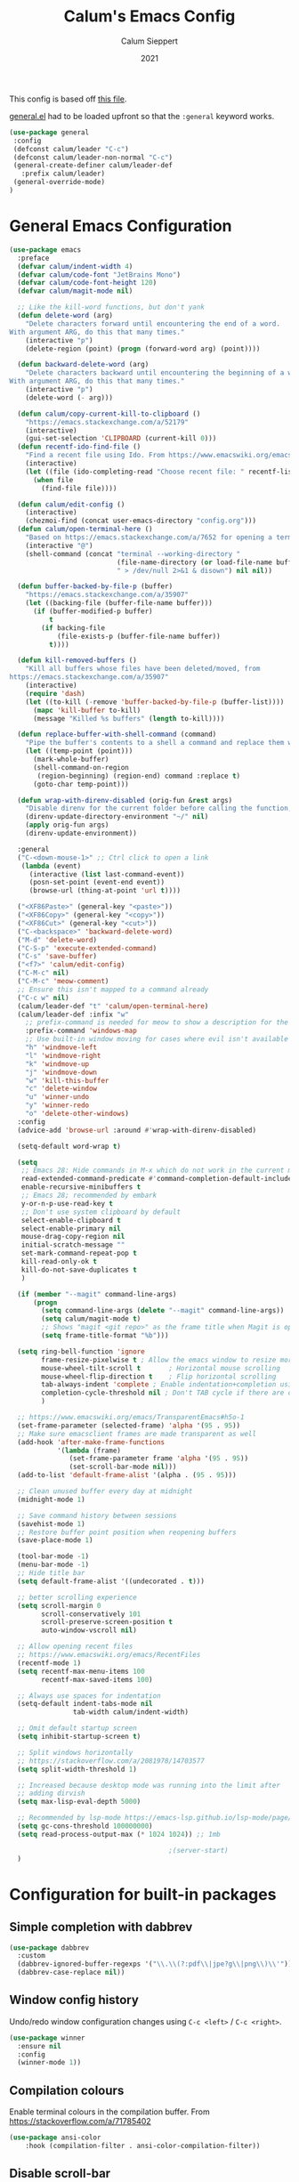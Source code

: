 #+Title: Calum's Emacs Config
#+Author: Calum Sieppert
#+Date: 2021
# Allow evaluation of src blocks without results blocks popping up
#+PROPERTY: header-args :results silent
#+STARTUP: nolatexpreview

This config is based off [[https://github.com/ianpan870102/yay-evil-emacs/blob/master/config.org][this file]].

[[https://github.com/noctuid/general.el/][general.el]] had to be loaded upfront so that the ~:general~ keyword
works.

#+begin_src emacs-lisp
(use-package general
 :config
 (defconst calum/leader "C-c")
 (defconst calum/leader-non-normal "C-c")
 (general-create-definer calum/leader-def
   :prefix calum/leader)
 (general-override-mode)
)
  #+end_src

* General Emacs Configuration

#+begin_src emacs-lisp
(use-package emacs
  :preface
  (defvar calum/indent-width 4)
  (defvar calum/code-font "JetBrains Mono")
  (defvar calum/code-font-height 120)
  (defvar calum/magit-mode nil)

  ;; Like the kill-word functions, but don't yank
  (defun delete-word (arg)
    "Delete characters forward until encountering the end of a word.
With argument ARG, do this that many times."
    (interactive "p")
    (delete-region (point) (progn (forward-word arg) (point))))

  (defun backward-delete-word (arg)
    "Delete characters backward until encountering the beginning of a word.
With argument ARG, do this that many times."
    (interactive "p")
    (delete-word (- arg)))

  (defun calum/copy-current-kill-to-clipboard ()
    "https://emacs.stackexchange.com/a/52179"
    (interactive)
    (gui-set-selection 'CLIPBOARD (current-kill 0)))
  (defun recentf-ido-find-file ()
    "Find a recent file using Ido. From https://www.emacswiki.org/emacs/RecentFiles#h5o-8"
    (interactive)
    (let ((file (ido-completing-read "Choose recent file: " recentf-list nil t)))
      (when file
        (find-file file))))

  (defun calum/edit-config ()
    (interactive)
    (chezmoi-find (concat user-emacs-directory "config.org")))
  (defun calum/open-terminal-here ()
    "Based on https://emacs.stackexchange.com/a/7652 for opening a terminal in the folder of the current file"
    (interactive "@")
    (shell-command (concat "terminal --working-directory "
                           (file-name-directory (or load-file-name buffer-file-name))
                           " > /dev/null 2>&1 & disown") nil nil))

  (defun buffer-backed-by-file-p (buffer)
    "https://emacs.stackexchange.com/a/35907"
    (let ((backing-file (buffer-file-name buffer)))
      (if (buffer-modified-p buffer)
          t
        (if backing-file
            (file-exists-p (buffer-file-name buffer))
          t))))

  (defun kill-removed-buffers ()
    "Kill all buffers whose files have been deleted/moved, from
https://emacs.stackexchange.com/a/35907"
    (interactive)
    (require 'dash)
    (let ((to-kill (-remove 'buffer-backed-by-file-p (buffer-list))))
      (mapc 'kill-buffer to-kill)
      (message "Killed %s buffers" (length to-kill))))

  (defun replace-buffer-with-shell-command (command)
    "Pipe the buffer's contents to a shell a command and replace them with its output."
    (let ((temp-point (point)))
      (mark-whole-buffer)
      (shell-command-on-region
       (region-beginning) (region-end) command :replace t)
      (goto-char temp-point)))

  (defun wrap-with-direnv-disabled (orig-fun &rest args)
    "Disable direnv for the current folder before calling the function, then re-enable it"
    (direnv-update-directory-environment "~/" nil)
    (apply orig-fun args)
    (direnv-update-environment))

  :general
  ("C-<down-mouse-1>" ;; Ctrl click to open a link
   (lambda (event)
     (interactive (list last-command-event))
     (posn-set-point (event-end event))
     (browse-url (thing-at-point 'url t))))

  ("<XF86Paste>" (general-key "<paste>"))
  ("<XF86Copy>" (general-key "<copy>"))
  ("<XF86Cut>" (general-key "<cut>"))
  ("C-<backspace>" 'backward-delete-word)
  ("M-d" 'delete-word)
  ("C-S-p" 'execute-extended-command)
  ("C-s" 'save-buffer)
  ("<f7>" 'calum/edit-config)
  ("C-M-c" nil)
  ("C-M-c" 'meow-comment)
  ;; Ensure this isn't mapped to a command already
  ("C-c w" nil)
  (calum/leader-def "t" 'calum/open-terminal-here)
  (calum/leader-def :infix "w"
    ;; prefix-command is needed for meow to show a description for the "w" key
    :prefix-command 'windows-map
    ;; Use built-in window moving for cases where evil isn't available
    "h" 'windmove-left
    "l" 'windmove-right
    "k" 'windmove-up
    "j" 'windmove-down
    "w" 'kill-this-buffer
    "c" 'delete-window
    "u" 'winner-undo
    "y" 'winner-redo
    "o" 'delete-other-windows)
  :config
  (advice-add 'browse-url :around #'wrap-with-direnv-disabled)

  (setq-default word-wrap t)

  (setq
   ;; Emacs 28: Hide commands in M-x which do not work in the current mode.
   read-extended-command-predicate #'command-completion-default-include-p
   enable-recursive-minibuffers t
   ;; Emacs 28; recommended by embark
   y-or-n-p-use-read-key t
   ;; Don't use system clipboard by default
   select-enable-clipboard t
   select-enable-primary nil
   mouse-drag-copy-region nil
   initial-scratch-message ""
   set-mark-command-repeat-pop t
   kill-read-only-ok t
   kill-do-not-save-duplicates t
   )

  (if (member "--magit" command-line-args)
      (progn
        (setq command-line-args (delete "--magit" command-line-args))
        (setq calum/magit-mode t)
        ;; Shows "magit <git repo>" as the frame title when Magit is open
        (setq frame-title-format "%b")))

  (setq ring-bell-function 'ignore
        frame-resize-pixelwise t ; Allow the emacs window to resize more precisely
        mouse-wheel-tilt-scroll t       ; Horizontal mouse scrolling
        mouse-wheel-flip-direction t    ; Flip horizontal scrolling
        tab-always-indent 'complete ; Enable indentation+completion using the TAB key
        completion-cycle-threshold nil ; Don't TAB cycle if there are only a few completion candidates
        )

  ;; https://www.emacswiki.org/emacs/TransparentEmacs#h5o-1
  (set-frame-parameter (selected-frame) 'alpha '(95 . 95))
  ;; Make sure emacsclient frames are made transparent as well
  (add-hook 'after-make-frame-functions
            '(lambda (frame)
               (set-frame-parameter frame 'alpha '(95 . 95))
               (set-scroll-bar-mode nil)))
  (add-to-list 'default-frame-alist '(alpha . (95 . 95)))

  ;; Clean unused buffer every day at midnight
  (midnight-mode 1)

  ;; Save command history between sessions
  (savehist-mode 1)
  ;; Restore buffer point position when reopening buffers
  (save-place-mode 1)

  (tool-bar-mode -1)
  (menu-bar-mode -1)
  ;; Hide title bar
  (setq default-frame-alist '((undecorated . t)))

  ;; better scrolling experience
  (setq scroll-margin 0
        scroll-conservatively 101
        scroll-preserve-screen-position t
        auto-window-vscroll nil)

  ;; Allow opening recent files
  ;; https://www.emacswiki.org/emacs/RecentFiles
  (recentf-mode 1)
  (setq recentf-max-menu-items 100
        recentf-max-saved-items 100)

  ;; Always use spaces for indentation
  (setq-default indent-tabs-mode nil
                tab-width calum/indent-width)

  ;; Omit default startup screen
  (setq inhibit-startup-screen t)

  ;; Split windows horizontally
  ;; https://stackoverflow.com/a/2081978/14703577
  (setq split-width-threshold 1)

  ;; Increased because desktop mode was running into the limit after
  ;; adding dirvish
  (setq max-lisp-eval-depth 5000)

  ;; Recommended by lsp-mode https://emacs-lsp.github.io/lsp-mode/page/performance/
  (setq gc-cons-threshold 100000000)
  (setq read-process-output-max (* 1024 1024)) ;; 1mb

                                        ;(server-start)
  )
#+END_SRC

* Configuration for built-in packages

** Simple completion with dabbrev
#+begin_src emacs-lisp
(use-package dabbrev
  :custom
  (dabbrev-ignored-buffer-regexps '("\\.\\(?:pdf\\|jpe?g\\|png\\)\\'"))
  (dabbrev-case-replace nil))
#+end_src

** Window config history
Undo/redo window configuration changes using ~C-c <left>~ / ~C-c <right>~.
#+begin_src emacs-lisp
(use-package winner
  :ensure nil
  :config
  (winner-mode 1))
#+end_src

** Compilation colours
Enable terminal colours in the compilation buffer. From https://stackoverflow.com/a/71785402
#+begin_src emacs-lisp
(use-package ansi-color
    :hook (compilation-filter . ansi-color-compilation-filter))
#+end_src

** Disable scroll-bar

#+BEGIN_SRC emacs-lisp
(use-package scroll-bar
  :ensure nil
  :config (set-scroll-bar-mode nil))
#+END_SRC

** File-related tweaks

Don’t bother confirming killing processes and don’t let backup~ files scatter around.

#+begin_src emacs-lisp
(use-package files
  :ensure nil
  :config
  (setq confirm-kill-processes nil
        create-lockfiles nil ; don't create .# files
        make-backup-files nil))
#+end_src

** Clean up whitespace on save
#+BEGIN_SRC emacs-lisp
(use-package whitespace
  :ensure nil
  :hook (before-save . whitespace-cleanup))
#+END_SRC
** Auto-pairing quotes and parentheses etc.
This also takes care of the new-line-and-push-brace feature.
#+BEGIN_SRC emacs-lisp
(use-package elec-pair
  :ensure nil
  :hook (prog-mode . electric-pair-mode))
#+END_SRC
** Font

See [[*Load theme][Load theme]] for additional font selection with the poet theme.
#+BEGIN_SRC emacs-lisp
(use-package frame
  :ensure nil
  :config
  (set-face-attribute 'default nil
                      :family calum/code-font
                      :height calum/code-font-height
                      :weight 'normal))
#+END_SRC
** Show matching parentheses
Reduce the highlight delay to instantly.
#+BEGIN_SRC emacs-lisp
(use-package paren
  :ensure nil
  :init (setq show-paren-delay 0)
  :config (show-paren-mode +1))
#+END_SRC
** Mouse wheel (track-pad) scroll speed
By default, the scrolling is way too fast to be precise and helpful,
let's tune it down a little bit.
#+BEGIN_SRC emacs-lisp
(use-package mwheel
  :ensure nil
  :config (setq mouse-wheel-scroll-amount '(2 ((shift) . 1))
                mouse-wheel-progressive-speed nil))
#+END_SRC
** Automatically refreshes the buffer for changes outside of Emacs
Auto refreshes every 2 seconds. Don't forget to refresh the version
control status as well.
#+BEGIN_SRC emacs-lisp
(use-package autorevert
  :ensure nil
  :config
  (global-auto-revert-mode +1)
  (setq auto-revert-interval 2
        auto-revert-check-vc-info t
        global-auto-revert-non-file-buffers t
        auto-revert-verbose nil))
#+END_SRC
** Spell Check

Turn on spell checking for text modes and configure keybindings under
~C-c s~.
#+begin_src emacs-lisp
(use-package flyspell
  :ensure nil
  :delight
  :preface
  (defun flyspell-check-next-highlighted-word ()
    "Custom function to spell check next highlighted word
Based off https://www.emacswiki.org/emacs/FlySpell#h5o-7"
    (interactive)
    (let ((previous-point (point)))
      (flyspell-goto-next-error)
      (ispell-word)
      (goto-char previous-point)))
  :general
  (calum/leader-def
    :infix "s"
    :prefix-command 'spell-check-map
    "t" '(flyspell-mode
          :which-key "toggle spell check")
    "p" '(flyspell-check-previous-highlighted-word
          :which-key "spell check previous word")
    "n" '(flyspell-check-next-highlighted-word
          :which-key "spell check next word")
    "b" '(ispell-buffer
          :which-key "spell check buffer")))
#+end_src
** Eldoc
Just disabling the display in the mode-bar.
#+begin_src emacs-lisp
(use-package eldoc
  :delight)
#+end_src
** Ediff
Make ediff not use a new frame for the control window, it doesn't play
nicely with xmonad.
#+begin_src emacs-lisp
(use-package ediff
  :config
  (setq ediff-window-setup-function 'ediff-setup-windows-plain))
#+end_src
** Latex
#+begin_src emacs-lisp
(use-package tex-mode
  :preface
  (defun latexindent-format-buffer ()
    (interactive)
    (replace-buffer-with-shell-command "latexindent")
    (recenter))
  :hook
  (TeX-mode . visual-line-mode)
  (TeX-mode . visual-fill-column-mode)
  ;; Format before save, based on https://emacs.stackexchange.com/a/5777
  (TeX-mode . (lambda () (add-hook 'before-save-hook 'latexindent-format-buffer nil 'local)))
  :config
  (setq tab-width 4))
#+end_src
* Third-party packages

** GUI enhancements
*** Load theme
Doom Nord theme
#+begin_src emacs-lisp
(use-package doom-themes
  :custom
  (doom-nord-brighter-modeline nil)
  (doom-nord-brighter-comments t)
  (doom-nord-comment-bg nil)
  (doom-nord-region-highlight t)
  :config
  (load-theme 'doom-nord t))
#+end_src

*** Syntax highlighting
Lightweight syntax highlighting improvement for numbers and escape
sequences (e.g. ~\n, \t~).
#+BEGIN_SRC emacs-lisp
  (use-package highlight-numbers
    :hook (prog-mode . highlight-numbers-mode))

  (use-package highlight-escape-sequences
    :hook (prog-mode . hes-mode))
#+END_SRC

*** Unicode fonts
Makes sure fonts for various icons are found:
https://github.com/rolandwalker/unicode-fonts

#+begin_src emacs-lisp
(use-package unicode-fonts
  :config
  (unicode-fonts-setup))
#+end_src

** Git Integration
*** Magit
See [[https://github.com/emacs-evil/evil-collection/blob/d1dec4ef730554a2b9d5b96098abf166685aaa38/modes/magit/evil-collection-magit.el#L289][here]] for useful mappings and commands
#+BEGIN_SRC emacs-lisp
(use-package magit
  :init
  (setq forge-add-default-bindings t)
  :general
  (calum/leader-def
    :keymaps 'override
    "g" '(magit-status :which-key "magit"))
  (:keymaps 'magit-mode-map
            "C-SPC" 'magit-diff-show-or-scroll-up
            "x" 'magit-delete-thing
            ;; Shift-tab
            "<backtab>" 'magit-section-cycle)
  :delight magit-wip-mode
  :preface
  (defun magit-choose ()
    "Choose git repo then open magit status
  From here https://github.com/magit/magit/issues/3139#issuecomment-319047034"
    (interactive)
    (let ((current-prefix-arg t))
      (call-interactively 'magit-status)))
  :config
  (if calum/magit-mode
      (progn
        ;; Open Magit in full screen
        (setq magit-display-buffer-function #'magit-display-buffer-fullframe-status-v1)))

  ;; Automatically put us in full insert mode for commit editing
  (add-hook 'with-editor-mode-hook #'meow-insert)

  ;; Update commit views when scrolling through commits in status
  (add-hook 'magit-section-movement-hook 'magit-status-maybe-update-revision-buffer)

  ;; https://magit.vc/manual/magit/Wip-Modes.html
  (magit-wip-mode 1)

  (setq magit-diff-refine-hunk t
        )

  ;; From the mamual on magit-branch-or-checkout
  (transient-replace-suffix 'magit-branch 'magit-checkout
    '("b" "dwim" magit-branch-or-checkout))
  (transient-append-suffix 'magit-log "-L"
    '("-m" "Omit merge commits" "--no-merges"))
  (transient-append-suffix 'magit-log-refresh "-L"
    '("-m" "Omit merge commits" "--no-merges"))
  )
#+END_SRC

https://github.com/dandavison/magit-delta
Slows down magit alot, and breaks the display, seemingly due to large
file (a package-lock.json)
#+begin_src emacs-lisp
;; (use-package magit-delta
;;   :hook (magit-mode . magit-delta-mode))
#+end_src

*** Forge
[[https://magit.vc/manual/forge/index.html#Top][Forge]] for Github integration in Magit. Expects the ~~/.authinfo~ file
to have been properly filled with the Github key (see the forge
documentation).
#+begin_src emacs-lisp
  (use-package forge
    :after magit
    :config
    (setq auth-sources '("~/.config/emacs/.authinfo")
          forge-owned-accounts '(("rynoV") nil)))
#+end_src

*** Code Review
#+begin_src emacs-lisp
(use-package code-review
  :general
  (calum/leader-def :keymaps 'forge-topic-mode-map
            "r" 'code-review-forge-pr-at-point
            )
  (calum/leader-def :keymaps 'code-review-mode-map
            "M-n" 'code-review-comment-jump-next
            "M-p" 'code-review-comment-jump-previous
            )
  :config
  (add-hook 'code-review-mode-hook #'emojify-mode)
  (setq code-review-fill-column 80)
  (setq code-review-auth-login-marker 'forge))
#+end_src

*** Git Gutter
#+begin_src emacs-lisp
(use-package git-gutter
  :config
  (global-git-gutter-mode +1))
#+end_src

** Text editing
*** Meow
#+begin_src emacs-lisp
(general-define-key
  "C-M-n" nil
  "C-M-p" nil
  "C-M-n" 'next-line
  "C-M-p" 'previous-line)
(use-package meow
  :demand t                             ; Necessary because :hook defers loading
  :preface
  (defun calum/meow-escape ()
    "Quit INSERT or quit minibuffer or do nothing. From https://github.com/meow-edit/meow/discussions/186#discussioncomment-1999930"
    (interactive)
    (cond
     ((meow-insert-mode-p)
      (meow-insert-exit))
     ((minibufferp)
      (keyboard-escape-quit))
     (t)))
  (defun calum/meow-setup ()
    (interactive)
    (setq meow-cheatsheet-layout meow-cheatsheet-layout-qwerty
          meow--kbd-forward-line "C-M-n"
          meow--kbd-backward-line "C-M-p"
          meow-use-dynamic-face-color t
          meow-expand-exclude-mode-list nil)
    (meow-motion-overwrite-define-key
     '("j" . meow-next)
     '("k" . meow-prev)
     '("'" . calum/avy-map)
     '("<escape>" . ignore))
    (meow-leader-define-key
     ;; SPC j/k will run the original command in MOTION state.
     '("j" . "H-j")
     '("k" . "H-k")
     ;; Use SPC (0-9) for digit arguments.
     '("1" . meow-digit-argument)
     '("2" . meow-digit-argument)
     '("3" . meow-digit-argument)
     '("4" . meow-digit-argument)
     '("5" . meow-digit-argument)
     '("6" . meow-digit-argument)
     '("7" . meow-digit-argument)
     '("8" . meow-digit-argument)
     '("9" . meow-digit-argument)
     '("0" . meow-digit-argument)
     '("/" . meow-keypad-describe-key)
     '("?" . meow-cheatsheet))
    (meow-normal-define-key
     '("0" . meow-expand-0)
     '("9" . meow-expand-9)
     '("8" . meow-expand-8)
     '("7" . meow-expand-7)
     '("6" . meow-expand-6)
     '("5" . meow-expand-5)
     '("4" . meow-expand-4)
     '("3" . meow-expand-3)
     '("2" . meow-expand-2)
     '("1" . meow-expand-1)
     '("/" . isearch-forward)
     '("?" . isearch-backward)
     '("-" . negative-argument)
     '(";" . meow-reverse)
     '("," . meow-inner-of-thing)
     '("." . meow-bounds-of-thing)
     '(">" . meow-indent)
     '("<" . meow-pop-to-mark)
     '("[" . meow-beginning-of-thing)
     '("]" . meow-end-of-thing)
     '("a" . meow-append)
     '("A" . meow-open-below)
     '("b" . meow-back-word)
     '("B" . meow-back-symbol)
     '("c" . meow-change)
     '("d" . meow-delete)
     '("D" . meow-backward-delete)
     '("e" . meow-next-word)
     '("E" . meow-next-symbol)
     '("f" . meow-find)
     '("g" . meow-cancel-selection)
     '("G" . meow-grab)
     '("h" . meow-left)
     '("H" . meow-left-expand)
     '("i" . meow-insert)
     '("I" . meow-open-above)
     '("j" . meow-next)
     '("J" . meow-next-expand)
     '("k" . meow-prev)
     '("K" . meow-prev-expand)
     '("l" . meow-right)
     '("L" . meow-right-expand)
     '("m" . meow-join)
     '("n" . meow-search)
     '("o" . meow-block)
     '("O" . meow-to-block)
     '("p" . meow-yank)
     '("q" . meow-quit)
     '("Q" . meow-goto-line)
     '("r" . meow-replace)
     '("R" . meow-swap-grab)
     '("s" . meow-kill)
     '("t" . meow-till)
     '("u" . meow-undo)
     '("U" . undo-tree-redo)
     '("v" . meow-visit)
     '("w" . meow-mark-word)
     '("W" . meow-mark-symbol)
     '("x" . meow-line)
     '("X" . meow-goto-line)
     '("y" . meow-save)
     '("Y" . meow-sync-grab)
     '("z" . meow-pop-selection)
     '("'" . calum/avy-map)
     '("<escape>" . calum/meow-escape)))

  (defun calum/meow--minibuffer-setup ()
    "meow--minibuffer-setup but without the code to disable meow text editing"
    (when (or (member this-command meow-grab-fill-commands)
              (member meow--keypad-this-command meow-grab-fill-commands))
      (when-let ((s (meow--second-sel-get-string)))
        (insert s)))
    (meow-insert-mode))

  (defun calum/meow-setup-extra ()
    "From https://github.com/meow-edit/meow/discussions/186#discussioncomment-1999930"
    ;; Don't ignore cursor shape changes in minibuffer
    (delete (cons 'minibufferp 'meow--update-cursor-default)
            meow-update-cursor-functions-alist)
    ;; Remove default minibuffer setup
    (remove-hook 'minibuffer-setup-hook 'meow--minibuffer-setup)
    ;; Use INSERT state in minibuffer by default, then later we can
    ;; switch to NORMAL with ESC
    (add-hook 'minibuffer-setup-hook 'calum/meow--minibuffer-setup))
  :config
  (setq meow-keypad-leader-dispatch calum/leader)
  (calum/meow-setup)
  (add-hook 'meow-global-mode-hook #'calum/meow-setup-extra)
  (meow-global-mode 1))
#+end_src

*** Edit surrounding pairs
#+BEGIN_SRC emacs-lisp
(use-package emacs-surround
  :quelpa (emacs-surround :fetcher github :repo "ganmacs/emacs-surround")
  :general
  ("C-q" 'emacs-surround)
  :config
  (add-to-list 'emacs-surround-alist '("*" . ("*" . "*")))
  (add-to-list 'emacs-surround-alist '("`" . ("`" . "`")))
  )
#+END_SRC

** Org Mode
:PROPERTIES:
:ID:       14d53b60-22e4-416a-807d-33d001476862
:END:
*** General Setup
Documentation:
- [[help:org-capture-templates][Capture templates]]
- [[help:org-refile-targets][Org refile]]
- [[https://github.com/cdominik/cdlatex][CDLatex]]
- [[https://orgmode.org/manual/CDLaTeX-mode.html][CDLatex Org Mode]]
- [[info:org#Setting options][info:org#Setting options]]


Configures [[https://mobileorg.github.io/][Org Mobile]] syncing so I can write and view notes on my
IPhone. This requires [[https://rclone.org/docs/][rclone]] to be setup with a Dropbox provider named
~dropbox~.

#+begin_src emacs-lisp
(use-package cdlatex
  :if (not calum/magit-mode)
  :custom
  (cdlatex-make-sub-superscript-roman-if-pressed-twice t)
  (cdlatex-math-symbol-alist '((?\" ("\\cap"))))
  )
#+end_src

#+begin_src emacs-lisp
(use-package org
  :if (not calum/magit-mode)
  :ensure auctex
  :ensure cdlatex
  :hook ((org-mode . visual-line-mode)
         (org-mode . org-indent-mode)
         ;; Auto wrap lines while typing if they get too long
         (org-mode . turn-on-org-cdlatex)
         ;; org-cdlatex-mode is useful for working with latex in org
         (org-mode . turn-on-auto-fill)
         (org-mode . calum/set-keyword-faces-org)
         (org-metaleft . calum/org-metaleft-hook)
         (org-metaright . calum/org-metaright-hook))
  :delight
  (visual-line-mode)
  (auto-fill-function) ; Hide auto fill mode
  :preface
  (defun calum/set-keyword-faces-org ()
    "https://hugocisneros.com/org-config/#hide-face-characters"
    (mapc (lambda (pair) (push pair prettify-symbols-alist))
          '(("TODO" .     "")
            ("DONE" .     "")
            ("#+begin_quote" . "“")
            ("#+end_quote" . "”")))
    (prettify-symbols-mode +1)
    )

  (defun calum/paste-html-to-org ()
    "Take content from clipboard that can be converted to HTML and paste it as Org mode text using Pandoc

Based off this https://github.com/howardabrams/dot-files/blob/master/emacs-org.org#better-pasting"
    (interactive)
    (let ((text (shell-command-to-string "xclip -out -selection 'clipboard' -t text/html | pandoc -f html -t org")))
      (kill-new text)
      (yank)))
  (defun calum/org-at-item-p ()
    (or (org-at-item-p)
        (and (org-region-active-p)
             (save-excursion
               (goto-char (region-beginning))
               (org-at-item-p)))))

  (defun calum/org-metaleft-hook ()
    (if (calum/org-at-item-p)
        (call-interactively 'org-outdent-item-tree)))

  (defun calum/org-metaright-hook ()
    (if (calum/org-at-item-p)
        (call-interactively 'org-indent-item-tree)))

  (defun calum/insert-subscript (arg)
    "Insert org/latex subscript
Intended for use with 'cdlatex-tab'.
Use numeric prefix arg to insert number."
    (interactive "P")
    (insert (concat "_{" (if arg (format "%s" arg)) "}"))
    (backward-char 1))

  (defun calum/insert-superscript (arg)
    "Insert org/latex superscript
Intended for use with 'cdlatex-tab'
Use numeric prefix arg to insert number."
    (interactive "P")
    (insert (concat "^{" (if arg (format "%s" arg)) "}"))
    (backward-char 1))

  (defun calum/org-mobile-pull ()
    "Uses dropbox and rclone to pull changes from org mobile"
    (interactive)
    (message "Pulling changes from dropbox")
    (call-process-shell-command "rclone sync --fast-list dropbox: ~/Dropbox")
    (message "Done pulling")
    (org-mobile-pull)
    (org-save-all-org-buffers))

  (defun calum/org-mobile-push ()
    "Uses dropbox and rclone to push changes to org mobile"
    (interactive)
    (org-super-agenda-mode 0)
    (org-mobile-push)
    (message "Pushing changes to dropbox")
    (call-process-shell-command "rclone sync --fast-list ~/Dropbox dropbox:")
    (message "Done")
    (org-super-agenda-mode 1))

  (defun calum/org-mobile-sync ()
    "Uses dropbox and rclone to pull then push changes to org mobile"
    (interactive)
    (calum/org-mobile-pull)
    (calum/org-mobile-push))

  (defun calum/open-heading-links ()
    (interactive)
    (save-excursion
      (call-interactively 'org-previous-visible-heading)
      (org-open-at-point)))

  (defun calum/capture-frame-finish (&rest args)
    (interactive)
    (if (equal "Org Capture" (frame-parameter nil 'name))
        (delete-frame)))

  (defun calum/capture-frame-delete-other-windows (&rest args)
    (interactive)
    (if (equal "Org Capture" (frame-parameter nil 'name))
        (delete-other-windows)))

  (defun calum/capture-frame (keys)
    (interactive)
    (require 'org-capture)
    (advice-add 'org-capture-finalize :after #'calum/capture-frame-finish)
    (advice-add 'org-switch-to-buffer-other-window :after #'calum/capture-frame-delete-other-windows)
    (org-capture nil keys))

  :general
  (calum/leader-def
    :keymaps 'override
    "v" 'calc-dispatch)
  (calum/leader-def
    :infix "o"
    :prefix-command 'org-actions-map
    "a" 'org-agenda
    "l" 'org-store-link
    "c" 'org-capture
    "j" '(org-journal-new-entry :which-key "new journal entry")
    "d" 'org-decrypt-entry
    "e" 'org-encrypt-entry
    "p" 'calum/org-mobile-push
    "f" 'calum/org-mobile-pull
    "s" 'calum/org-mobile-sync
    "o" 'calum/open-heading-links
    "i" 'org-download-clipboard)
  (:keymaps 'org-mode-map
            :predicate '(meow-insert-mode-p)
            "C-d" 'cdlatex-tab
            "C-s" 'calum/insert-superscript
            "C-M-s" 'calum/insert-subscript)
  :custom-face
  ;; set basic title font
  (org-level-8 ((nil :weight bold :inherit 'default)))
  ;; Low levels are unimportant => no scaling
  (org-level-7 ((nil :inherit 'org-level-8)))
  (org-level-6 ((nil :inherit 'org-level-8)))
  (org-level-5 ((nil :inherit 'org-level-8)))
  (org-level-4 ((nil :inherit 'org-level-8)))
  (org-level-3 ((nil :inherit 'org-level-8 :height 1.1)))
  (org-level-2 ((nil :inherit 'org-level-8 :height 1.2)))  (org-level-1 ((nil :inherit 'org-level-8 :height 1.3)))  :config
  (setq org-ellipsis " ⤸ "
        org-hidden-keywords '(title)
        org-cycle-level-faces nil
        org-n-level-faces 4
        org-pretty-entities t
        org-startup-indented t)

  (setq org-format-latex-options
        '(:foreground default
                      :background default
                      :scale 1.4
                      :html-foreground "Black"
                      :html-background "Transparent"
                      :html-scale 1.0
                      :matchers ("begin" "$1" "$" "$$" "\\(" "\\[")))

  ;; Use org-agenda-file-to-front (C-c [) to add the current file to
  ;; the list of agenda files
  (setq org-directory "~/org")
  (make-directory org-directory t)
  (setq org-default-notes-file (concat org-directory "/notes.org"))
  ;; Set to the name of the file where notes captured on mobile will
  ;; be stored
  (setq org-mobile-inbox-for-pull org-default-notes-file)
  (setq org-mobile-directory "~/Dropbox/Apps/MobileOrg")
  (make-directory org-mobile-directory t)

  ;; setsid required for xdg-open to work, from here
  ;; https://askubuntu.com/a/883905
  (setq org-file-apps '((auto-mode . emacs)
                        (directory . "setsid -w xdg-open %s")
                        ("\\.mm\\'" . default)
                        ("\\.x?html?\\'" . default)
                        ("\\.pdf\\'" . "setsid -w xdg-open %s")
                        (t . "setsid -w xdg-open %s")))

  (org-link-set-parameters "editpdf"
                           :follow (lambda (path)
                                     (start-process "" nil
                                                    "xournalpp" (expand-file-name path)))
                           :complete 'org-link-complete-file)

  ;; Don't keep indenting when adding whitespace
  (setq org-src-preserve-indentation t)
  ;; Tab indents using the src block's language's behaviour
  (setq org-src-tab-acts-natively t)
  ;; Don't ask for confirmation when evaluating src blocks
  (setq org-confirm-babel-evaluate nil)
  ;; Configure capture templates
  (setq org-capture-templates
        '(("t" "Todo" entry (file+headline "" "Tasks")
           "* TODO %?\n  %i\n")
          ("n" "Note" entry (file+headline "" "Quick Notes")
           "* %U\n%?\n")
          ("m" "Meeting" entry (file+headline "mlabs.org" "Meetings")
           "* %U\n%?\n" :prepend t)
          ))
  ;; Custom agenda views based on org files
  (setq org-agenda-custom-commands
        '(("p" "Personal" todo ""
           ((org-agenda-category-filter-preset '("+calum"))))
          ("w" . "MLabs")
          ("wc" "CTL" todo ""
           ((org-agenda-category-filter-preset '("+ctl"))
            (org-agenda-files '("~/org/mlabs.org"))
            ))
          ("ww" "Other" todo ""
           ((org-agenda-category-filter-preset '("+mlabs"))
            (org-agenda-files '("~/org/mlabs.org"))
            ))
          ("s" . "School")
          ("so" "One Week School Agenda" agenda ""
           ((org-agenda-span 7)
            (org-super-agenda-groups nil)))
          ("st" "Two Week School Agenda" agenda ""
           ((org-agenda-span 14)
            (org-super-agenda-groups nil)))
          ("ss" "School Agenda" agenda ""
           ((org-agenda-span 21)
            (org-super-agenda-groups nil)))
          ("sm" "School Tasks without Assessments" todo ""
           ((org-agenda-category-filter-preset '("+school"))
            (org-agenda-files '("~/org/school.org"))
            ))
          ("sn" "School Tasks with Assessments" todo ""
           ((org-agenda-category-filter-preset '("+school" "+assessments"))
            (org-agenda-files '("~/org/school.org"))
            ))
          ("u" "Unscheduled TODO" todo ""
           ((org-agenda-skip-function '(org-agenda-skip-entry-if 'timestamp))
            (org-agenda-files '("~/org/school.org"))
            ))))
  ;; Look across all agenda files for refiling
  (setq org-refile-targets '((org-agenda-files . (:maxlevel . 3))))
  ;; Allow specifying refile location using a full path including file name
  (setq org-refile-use-outline-path 'file)
  (setq org-outline-path-complete-in-steps nil)
  (setq org-completion-use-ido t)

  ;; Automatically create a header if it doesn't already exist in the refile target path
  (setq org-refile-allow-creating-parent-nodes t)

  ;; Don't start clock from the previous clock out
  (setq org-clock-continuously nil)
  ;; Save clock history and the current clock when emacs closes
  (setq org-clock-persist t)
  (org-clock-persistence-insinuate)

  ;; After refiling something, save all the buffers automatically
  (advice-add 'org-refile :after '(lambda (&rest _)
                                    (org-save-all-org-buffers)))

  (setq org-M-RET-may-split-line nil)

  ;; Start agenda on current day
  (setq org-agenda-start-on-weekday nil)
  (org-babel-do-load-languages
   'org-babel-load-languages '((emacs-lisp . t)
                               (python . t)))

  ;; Don't show inline images with their actual width
  (setq org-image-actual-width nil)
  )
#+end_src

*** Additional Packages
Show nicer bullet points for headers: https://github.com/integral-dw/org-superstar-mode

#+begin_src emacs-lisp
(use-package org-superstar
  :after org
  :preface
  (defun superstar-auto-lightweight-mode ()
    "Start Org Superstar differently depending on the number of lists items. From https://github.com/integral-dw/org-superstar-mode#fast-plain-list-items"
    (let ((list-items
           (count-matches "^[ \t]*?\\([+-]\\|[ \t]\\*\\)"
                          (point-min) (point-max))))
      (unless (< list-items 100)
        (org-superstar-toggle-lightweight-lists)))
    (org-superstar))
  :hook
  (org-mode . superstar-auto-lightweight-mode)
  :custom-face
  (org-superstar-first ((nil :foreground "#B48EAD")))
  :custom
  ;; Set different bullets, with one getting a terminal fallback.
  (org-superstar-headline-bullets-list '("◉" ("🞛" ?◈) "○" "▷"))
  ;; Don't show headline bullets
  ;; (org-superstar-headline-bullets-list nil)
  ;; Set up a different marker for graphic display.
  (org-superstar-first-inlinetask-bullet ?🞸)
  ;; Stop cycling bullets to emphasize hierarchy of headlines.
  (org-superstar-cycle-headline-bullets nil)
  (org-superstar-leading-fallback ?.)
  (org-superstar-item-bullet-alist
   '((?* . ?•)
     (?+ . ?➤)
     (?- . ?–)))
  (org-superstar-special-todo-items t)
  (org-superstar-remove-leading-stars nil)
  )
#+end_src

https://github.com/amluto/org-mode/blob/master/lisp/org-inlinetask.el
#+begin_src emacs-lisp
(use-package org-inlinetask
  :after org
  :ensure nil
  :custom
  (org-inlinetask-show-first-star t)
  :custom-face
  (org-inlinetask ((nil :foreground nil :inherit 'bold))))
#+end_src

[[https://emacs.stackexchange.com/a/22552][Org-indent must be diminished after loading.]]
#+begin_src emacs-lisp
(use-package org-indent
  :if (not calum/magit-mode)
  :ensure nil
  :delight org-indent-mode)
#+end_src

#+begin_src emacs-lisp
(require 'ox-md)
#+end_src

#+begin_src emacs-lisp
(use-package ox-gfm)
#+end_src

#+begin_src emacs-lisp
(require 'ox-latex)
(add-to-list 'org-latex-classes
             '("awesome-cv"
               "\\documentclass[11pt, a4paper]{awesome-cv}
               [NO-DEFAULT-PACKAGES]"
               ("\\cvsection{%s}" . "\\cvsection*{%s}")
               ("\\cvparagraph{%s}" . "\\cvparagraph*{%s}")))
(add-to-list 'org-latex-classes
             '("cpsc433"
               "\\documentclass[11pt, a4paper]{article}
               \\usepackage[margin=0.9in,bmargin=1.0in,tmargin=1.0in]{geometry}
               \\usepackage{tikzit}
               \\input{paper.tikzstyles}
               \\newcommand{\\N}{\\mathbb{N}}
               \\newcommand{\\Z}{\\mathbb{Z}}
               \\newcommand{\\As}{A_{\\text{set}}}
               \\newcommand{\\Ss}{S_{\\text{set}}}
               \\newcommand{\\Ts}{T_{\\text{set}}}
               \\newcommand{\\Ps}{P_{\\text{set}}}
               \\newcommand{\\Ks}{K_{\\text{set}}}
               \\newcommand{\\Gs}{G_{\\text{set}}}
               \\newcommand{\\fv}{f_{\\text{Wert}}}
               \\newcommand{\\fs}{f_{\\text{select}}}
               \\newcommand{\\Ext}{\\text{Ext}}
               \\newcommand{\\Env}{\\text{Env}}
               \\newcommand{\\Inss}{\\text{Ins}_{set}}
               \\newcommand{\\Prob}{\\mathsf{Prob}}
               \\newcommand{\\Div}{\\mathsf{Div}}
               \\newcommand{\\Andmodel}{\\mathsf{A}_{\\wedge}}
               \\newcommand{\\Andstate}{\\mathsf{S}_{\\wedge}}
               \\newcommand{\\Andtrans}{\\mathsf{T}_{\\wedge}}
               \\newcommand{\\Anderw}{\\mathsf{Erw}_{\\wedge}}
               \\newcommand{\\Anderws}{\\mathsf{Erw}^{*}_{\\wedge}}
               \\newcommand{\\Atree}{\\mathsf{Atree}}
               \\newcommand{\\fleaf}{f_{\\mathsf{leaf}}}
               \\newcommand{\\ftrans}{f_{\\mathsf{trans}}}
               \\newcommand{\\pr}{\\mathsf{pr}}
               \\newcommand{\\sol}{\\mathsf{sol}}
               \\newcommand{\\yes}{\\mathsf{yes}}
               \\newcommand{\\Courses}{\\mathsf{Courses}}
               \\newcommand{\\Labs}{\\mathsf{Labs}}
               \\newcommand{\\Slots}{\\mathsf{Slots}}
               \\newcommand{\\coursemax}{\\mathsf{coursemax}}
               \\newcommand{\\labmax}{\\mathsf{labmax}}
               \\newcommand{\\assign}{\\mathsf{assign}}
               \\newcommand{\\BestCase}{\\mathsf{BestCase}}
               \\newcommand{\\Valid}{\\mathsf{Valid}}
               \\newcommand{\\Complete}{\\mathsf{Complete}}
               \\newcommand{\\Possibilities}{\\mathsf{Possibilities}}
               \\newcommand{\\Depth}{\\mathsf{Depth}}
               \\newcommand{\\theTreeSoFar}{\\mathsf{theTreeSoFar}}
               \\newcommand{\\Constr}{\\mathsf{Constr}}
               \\newcommand{\\Eval}{\\mathsf{Eval}}
               \\usepackage[shortcuts]{extdash} % allow hyphenation with \\-/
               \\newcommand{\\ncompat}{\\mathsf{not\\-/compat}}
               \\newcommand{\\partassign}{\\mathsf{partassign}}
               \\newcommand{\\unwanted}{\\mathsf{unwanted}}
               \\newcommand{\\coursemin}{\\mathsf{coursemin}}
               \\newcommand{\\labmin}{\\mathsf{labmin}}
               \\newcommand{\\pencoursemin}{\\mathsf{pen\\_coursemin}}
               \\newcommand{\\penlabmin}{\\mathsf{pen\\_labmin}}
               \\newcommand{\\pref}{\\mathsf{preference}}
               \\newcommand{\\pair}{\\mathsf{pair}}
               \\newcommand{\\pennotpaired}{\\mathsf{pen\\_notpaired}}
               \\newcommand{\\pensection}{\\mathsf{pen\\_section}}
               \\usepackage{fontspec}
               \\usepackage{unicode-math}
               \\usepackage{amsmath}
               \\usepackage{hyperref}
               \\usepackage{braket}
               \\usepackage{amsthm}
               \\theoremstyle{definition}
               \\newtheorem{defn}{Definition}[section]
               [NO-DEFAULT-PACKAGES]
               "
               ("\\section{%s}" . "\\section*{%s}")
               ("\\subsection{%s}" . "\\subsection*{%s}")
               ("\\subsubsection{%s}" . "\\subsubsection*{%s}")
               ("\\paragraph{%s}" . "\\paragraph*{%s}")
               ("\\subparagraph{%s}" . "\\subparagraph*{%s}")))
(add-to-list 'org-latex-classes
             '("cpsc413"
               "\\documentclass[11pt, a4paper]{article}
               \\usepackage[margin=0.9in,bmargin=1.0in,tmargin=1.0in]{geometry}
               \\usepackage[ruled,linesnumbered]{algorithm2e}
               \\usepackage{amsmath}
               \\usepackage{amsthm}
               \\usepackage{hyperref}
               \\theoremstyle{definition}
               \\newtheorem{defn}{Definition}[section]
               \\newtheorem{lemma}{Lemma}[section]
               \\newtheorem{property}{Property}[section]
               \\theoremstyle{remark}
               \\newtheorem*{remark}{Remark}
               \\SetKwComment{Comment}{/* }{ */}
               \\newcommand{\\pluseq}{\\mathrel{+}=}
               \\newcommand{\\minuseq}{\\mathrel{-}=}
               \\newcommand{\\var}{\\texttt}
               \\newcommand{\\NP}{\\mathcal{NP}}
               \\newcommand{\\pred}{\\leq_P}
               \\usepackage{mathtools}
               \\DeclarePairedDelimiter\\ceil{\\lceil}{\\rceil}
               \\DeclarePairedDelimiter\\floor{\\lfloor}{\\rfloor}
               "
               ("\\section{%s}" . "\\section*{%s}")
               ("\\subsection{%s}" . "\\subsection*{%s}")
               ("\\subsubsection{%s}" . "\\subsubsection*{%s}")
               ("\\paragraph{%s}" . "\\paragraph*{%s}")
               ("\\subparagraph{%s}" . "\\subparagraph*{%s}")))
#+end_src

To allow for ignoring headlines with an "ignore" tag in when exporting
from Org Mode, from [[https://emacs.stackexchange.com/a/41685][here]].
#+begin_src emacs-lisp
(use-package org-contrib
  :config
  (require 'ox-extra)
  (ox-extras-activate '(ignore-headlines))
  )
#+end_src

Call ~org-download-clipboard~ to paste the most recent screenshot.
#+begin_src emacs-lisp
(use-package org-download
  :config
  (setq-default org-download-image-dir "screenshots")
  (setq org-download-screenshot-method "xclip"
        org-download-display-inline-images nil
        org-download-image-org-width 900))
#+end_src

*** Super Agenda
[[https://github.com/alphapapa/org-super-agenda][Org super agenda]] for organizing the agenda view in different ways.
#+begin_src emacs-lisp
(use-package org-super-agenda
  :if (not calum/magit-mode)
  :after org
  :config
  (setq org-super-agenda-groups
        '(
          ;; Organize by headers
          (:auto-outline-path t)))
  ;; Note: To get the empty group hiding to work, I had to add the following line to org-super-agenda.el after line 308 in org-super-agenda--make-agenda-header:
  ;; (put-text-property 0 (length header) 'org-super-agenda-header t header)
  ;; This is because the org-super-agenda--hide-or-show-groups function relies on the text property, and line 308 did not seem to be adding the property correctly
  ;; After editing that file, run byte-recompile-directory
  (setq org-super-agenda-hide-empty-groups t)
  (org-super-agenda-mode 1)
  ;; Ensure evil-org bindings work on super agenda headers
  ;; From https://github.com/alphapapa/org-super-agenda/issues/50#issuecomment-446272744
  (setq org-super-agenda-header-map (make-sparse-keymap)))
#+end_src

*** Org Journal
#+begin_src emacs-lisp
(use-package org-journal
  :custom
  (org-journal-dir "~/org/journal/")
  (org-journal-file-type 'weekly)
  :config
  (setq org-crypt-key "Calum Sieppert <sieppertcalum@gmail.com>"
        org-tags-exclude-from-inheritance '("crypt")))
#+end_src

*** Ledger
https://github.com/ledger/ledger-mode
https://github.com/atheriel/evil-ledger
#+begin_src emacs-lisp
(use-package ledger-mode
  :mode ("\\.dat\\'"
         "\\.ledger\\'")
  :custom (ledger-clear-whole-transactions t)
  :preface
  ; Clean up the ledger buffer before saving. `save-excursion' doesn't
  ; work for some reason.
  (defun calum/ledger-before-save-hook ()
    (when (eq major-mode 'ledger-mode)
      (let ((temp-point (point)))
        (when (buffer-modified-p)
          (with-demoted-errors "Error: %S" (ledger-mode-clean-buffer)))
        (goto-char temp-point)
        (recenter))))
  :config
  (add-hook 'before-save-hook #'calum/ledger-before-save-hook)
  (add-hook 'ledger-mode-hook #'ledger-flymake-enable))
#+end_src

** Snippets with tempel
- https://github.com/minad/tempel
- https://github.com/Crandel/tempel-collection
  - https://github.com/Crandel/tempel-collection/blob/main/templates/org.eld
  - https://github.com/Crandel/tempel-collection/blob/main/templates/fundamental.eld
  - https://github.com/Crandel/tempel-collection/blob/main/templates/emacs-lisp.eld
#+begin_src emacs-lisp
(use-package tempel
  :preface
  (defun tempel-setup-capf ()
    ;; Add the Tempel Capf to `completion-at-point-functions'.
    ;; `tempel-expand' only triggers on exact matches. Alternatively use
    ;; `tempel-complete' if you want to see all matches, but then you
    ;; should also configure `tempel-trigger-prefix', such that Tempel
    ;; does not trigger too often when you don't expect it. NOTE: We add
    ;; `tempel-expand' *before* the main programming mode Capf, such
    ;; that it will be tried first.
    (setq-local completion-at-point-functions
                (cons #'tempel-expand
                      completion-at-point-functions)))
  (defun tempel-reload ()
    "From https://github.com/minad/tempel/issues/74"
    (interactive)
    (setq tempel--path-templates nil))
  :hook
  (prog-mode . tempel-setup-capf)
  (text-mode . tempel-setup-capf)
  )

(use-package tempel-collection)
#+end_src

** Completion and search
*** Minibuffer completion with consult
- [ ] Make sure lsp is setup properly
  - [ ] Replace lsp-ido-workspace-symbol

#+begin_src emacs-lisp
(use-package consult
  :general
  (calum/leader-def
    "b" 'consult-buffer)
  ;; C-c bindings (mode-specific-map)
  ("C-c h" 'consult-history)
  ("C-c m" 'consult-mode-command)
  ("C-c k" 'consult-kmacro)
  ;; C-x bindings (ctl-x-map)
  ("C-x M-:" 'consult-complex-command) ;; orig. repeat-complex-command
  ("C-x C-b" nil)
  ("C-x C-b" 'consult-bookmark)
  ("C-x 4 b" 'consult-buffer-other-window) ;; orig. switch-to-buffer-other-window
  ("C-x 5 b" 'consult-buffer-other-frame) ;; orig. switch-to-buffer-other-frame
  ("C-x m" 'consult-man)
  ;; Custom M-# bindings for fast register access
  ("M-#" 'consult-register-load)
  ("M-'" 'consult-register-store) ;; orig. abbrev-prefix-mark (unrelated)
  ("C-M-#" 'consult-register)
  ;; Other custom bindings
  ("M-y" 'consult-yank-pop)     ;; orig. yank-pop
  ("<help> a" 'consult-apropos) ;; orig. apropos-command
  ;; M-g bindings (goto-map)
  ("M-g e" 'consult-compile-error)
  ("M-g f" 'consult-flycheck)     ;; Alternative: consult-flymake
  ("M-g g" 'consult-goto-line)   ;; orig. goto-line
  ("M-g M-g" 'consult-goto-line) ;; orig. goto-line
  ("M-g o" 'consult-org-heading)
  ("M-g a" 'consult-org-agenda)
  ("M-g j" 'consult-mark)
  ("M-g k" 'consult-global-mark)
  ("M-g i" 'consult-imenu)
  ("M-g I" 'consult-imenu-multi)
  ;; M-s bindings (search-map)
  ("M-s d" 'consult-find)
  ("M-s D" 'consult-locate)
  ("M-s g" 'consult-grep)
  ("M-s G" 'consult-git-grep)
  ("M-s r" 'consult-ripgrep)
  ("M-s l" 'consult-line)
  ("M-s L" 'consult-line-multi)
  ("M-s m" 'consult-multi-occur)
  ("M-s k" 'consult-keep-lines)
  ("M-s u" 'consult-focus-lines)
  ;; Isearch integration
  ("M-s e" 'consult-isearch-history)
  (:keymaps 'isearch-mode-map
            "M-e" 'consult-isearch-history ;; orig. isearch-edit-string
            "M-s e" 'consult-isearch-history ;; orig. isearch-edit-string
            )
  ;; Minibuffer history
  (:keymaps 'minibuffer-local-map
            "M-s" 'consult-history ;; orig. next-matching-history-element
            "M-r" 'consult-history) ;; orig. previous-matching-history-element
  :init
  ;; Optionally configure the register formatting. This improves the register
  ;; preview for `consult-register', `consult-register-load',
  ;; `consult-register-store' and the Emacs built-ins.
  (setq register-preview-delay 0.5
        register-preview-function #'consult-register-format)

  ;; Optionally tweak the register preview window.
  ;; This adds thin lines, sorting and hides the mode line of the window.
  (advice-add #'register-preview :override #'consult-register-window)

  ;; Use Consult to select xref locations with preview
  (setq xref-show-xrefs-function #'consult-xref
        xref-show-definitions-function #'consult-xref)

  :config

  ;; Optionally configure preview. The default value
  ;; is 'any, such that any key triggers the preview.
  ;; (setq consult-preview-key 'any)
  ;; (setq consult-preview-key (kbd "M-."))
  ;; (setq consult-preview-key (list (kbd "<S-down>") (kbd "<S-up>")))
  ;; For some commands and buffer sources it is useful to configure the
  ;; :preview-key on a per-command basis using the `consult-customize' macro.
  (consult-customize
   consult-theme
   :preview-key '(:debounce 0.2 any)
   consult-ripgrep consult-git-grep consult-grep
   consult-bookmark consult-recent-file consult-xref
   consult--source-bookmark consult--source-recent-file
   consult--source-project-recent-file
   :preview-key (kbd "M-."))

  ;; Optionally configure the narrowing key.
  ;; Both < and C-+ work reasonably well.
  (setq consult-narrow-key (kbd "C-+"))

  ;; By default `consult-project-function' uses `project-root' from project.el.
  ;; Optionally configure a different project root function.
  (autoload 'projectile-project-root "projectile")
  (setq consult-project-function (lambda (_) (projectile-project-root))))
#+end_src
**** Consult extensions
#+begin_src emacs-lisp
(use-package consult-projectile
  :config
  (setq consult-projectile-sources
        '(consult-projectile--source-projectile-buffer
          consult-projectile--source-projectile-file
          consult-projectile--source-projectile-recentf
          consult-projectile--source-projectile-dir
          consult-projectile--source-projectile-project
          )))
#+end_src

#+begin_src emacs-lisp
(use-package consult-dir
  :ensure t
  :bind (("C-x C-d" . consult-dir)
         :map minibuffer-local-map
         ("C-x C-d" . consult-dir)
         ("C-x C-j" . consult-dir-jump-file))
  :config
  (setq consult-dir-project-list-function #'consult-dir-projectile-dirs))
#+end_src

#+begin_src emacs-lisp
(use-package wgrep)
#+end_src

#+begin_src emacs-lisp
(use-package consult-lsp)
#+end_src

#+begin_src emacs-lisp
(use-package consult-flycheck)
#+end_src
*** Completion UI
[[https://github.com/minad/vertico][Vertical completion UI]]; [[https://github.com/minad/vertico/wiki][Wiki]]
#+begin_src emacs-lisp
(use-package vertico
  :hook
  (minibuffer-setup . vertico-repeat-save)
  :init
  (vertico-mode)

  ;; Optionally enable cycling for `vertico-next' and `vertico-previous'.
  (setq vertico-cycle t)

  (setq completion-in-region-function
        (lambda (&rest args)
          (apply (if vertico-mode
                     #'consult-completion-in-region
                   #'completion--in-region)
                 args)))

  ;; Show arrow before current candidate
  (advice-add #'vertico--format-candidate :around
              (lambda (orig cand prefix suffix index _start)
                (setq cand (funcall orig cand prefix suffix index _start))
                (concat
                 (if (= vertico--index index)
                     (propertize "» " 'face 'vertico-current)
                   "  ")
                 cand)))


  ;; Show input below candidates
  (defun vertico-bottom--display-candidates (lines)
    "Display LINES in bottom."
    (move-overlay vertico--candidates-ov (point-min) (point-min))
    (unless (eq vertico-resize t)
      (setq lines (nconc (make-list (max 0 (- vertico-count (length lines))) "\n") lines)))
    (let ((string (apply #'concat lines)))
      (add-face-text-property 0 (length string) 'default 'append string)
      (overlay-put vertico--candidates-ov 'before-string string)
      (overlay-put vertico--candidates-ov 'after-string nil))
    (vertico--resize-window (length lines)))

  (advice-add #'vertico--display-candidates :override #'vertico-bottom--display-candidates)
  :general
  (:keymaps 'vertico-map
            "C-' '" 'vertico-quick-exit
            "C-' j" 'vertico-quick-jump
            "C-' i" 'vertico-quick-insert
            )
  )
#+end_src

Enable richer annotations using the [[https://github.com/minad/marginalia][Marginalia]] package
#+begin_src emacs-lisp
(use-package marginalia
  ;; Either bind `marginalia-cycle` globally or only in the minibuffer
  :bind (("M-A" . marginalia-cycle)
         :map minibuffer-local-map
         ("M-A" . marginalia-cycle))

  ;; The :init configuration is always executed (Not lazy!)
  :init

  ;; Must be in the :init section of use-package such that the mode gets
  ;; enabled right away. Note that this forces loading the package.
  (marginalia-mode))
#+end_src

https://github.com/oantolin/embark
#+begin_src emacs-lisp
(use-package embark
  :init
  ;; Optionally replace the key help with a completing-read interface
  (setq prefix-help-command #'embark-prefix-help-command)

  :general
  (:keymaps 'override "C-," 'embark-act-noquit)
  (:keymaps 'override "C-;" 'embark-dwim)
  ("C-h B" 'embark-bindings) ;; alternative for `describe-bindings'
  (:keymaps 'embark-general-map
            :prefix-command 'my-embark-actions-map
            :prefix "C-SPC"
            "c" '(calum/copy-embark-target-to-clipboard
                  :which-key "copy to clipboard"))

  :preface
  (defun calum/copy-embark-target-to-clipboard (target)
    "Copy the embark target to the system clipboard"
    (gui-set-selection 'CLIPBOARD target))
  (defun embark-act-noquit ()
    "Run action but don't quit the minibuffer afterwards."
    (interactive)
    (let ((embark-quit-after-action nil))
      (embark-act)))
  (defun embark-which-key-indicator ()
    "An embark indicator that displays keymaps using which-key.
The which-key help message will show the type and value of the
current target followed by an ellipsis if there are further
targets. https://github.com/oantolin/embark/wiki/Additional-Configuration#use-which-key-like-a-key-menu-prompt"
    (lambda (&optional keymap targets prefix)
      (if (null keymap)
          (which-key--hide-popup-ignore-command)
        (which-key--show-keymap
         (if (eq (plist-get (car targets) :type) 'embark-become)
             "Become"
           (format "Act on %s '%s'%s"
                   (plist-get (car targets) :type)
                   (embark--truncate-target (plist-get (car targets) :target))
                   (if (cdr targets) "…" "")))
         (if prefix
             (pcase (lookup-key keymap prefix 'accept-default)
               ((and (pred keymapp) km) km)
               (_ (key-binding prefix 'accept-default)))
           keymap)
         nil nil t (lambda (binding)
                     (not (string-suffix-p "-argument" (cdr binding))))))))

  (defun embark-hide-which-key-indicator (fn &rest args)
    "Hide the which-key indicator immediately when using the completing-read prompter."
    (which-key--hide-popup-ignore-command)
    (let ((embark-indicators
           (remq #'embark-which-key-indicator embark-indicators)))
      (apply fn args)))

  :config

  ;; Hide the mode line of the Embark live/completions buffers
  (add-to-list 'display-buffer-alist
               '("\\`\\*Embark Collect \\(Live\\|Completions\\)\\*"
                 nil
                 (window-parameters (mode-line-format . none))))

  ;; Use a minimal indicator, and type C-h for help
  (setq embark-indicators
        '(embark-which-key-indicator
          embark-highlight-indicator
          embark-isearch-highlight-indicator))

  (advice-add #'embark-completing-read-prompter
              :around #'embark-hide-which-key-indicator)
  )

;; Consult users will also want the embark-consult package.
(use-package embark-consult
  :ensure t
  :after (embark consult)
  :demand t ; only necessary if you have the hook below
  ;; if you want to have consult previews as you move around an
  ;; auto-updating embark collect buffer
  :hook
  (embark-collect-mode . consult-preview-at-point-mode))
#+end_src
*** Completion style
https://github.com/oantolin/orderless

Config based on:
https://github.com/minad/consult/wiki#minads-orderless-configuration

Use %pattern to try out variants of characters in pattern, for example
%2 to match 2 or unicode superscript 2 (and probably other things).
#+begin_src emacs-lisp
(use-package orderless
  :config
  (defvar +orderless-dispatch-alist
    '((?% . char-fold-to-regexp)
      (?! . orderless-without-literal)
      (?`. orderless-initialism)
      (?= . orderless-literal)
      (?~ . orderless-flex)))

  (defun +orderless--suffix-regexp ()
    (if (and (boundp 'consult--tofu-char) (boundp 'consult--tofu-range))
        (format "[%c-%c]*$"
                consult--tofu-char
                (+ consult--tofu-char consult--tofu-range -1))
      "$"))

  ;; Recognizes the following patterns:
  ;; * ~flex flex~
  ;; * =literal literal=
  ;; * %char-fold char-fold%
  ;; * `initialism initialism`
  ;; * !without-literal without-literal!
  ;; * .ext (file extension)
  ;; * regexp$ (regexp matching at end)
  (defun +orderless-dispatch (word _index _total)
    (cond
     ;; Ensure that $ works with Consult commands, which add disambiguation suffixes
     ((string-suffix-p "$" word)
      `(orderless-regexp . ,(concat (substring word 0 -1) (+orderless--suffix-regexp))))
     ;; File extensions
     ((and (or minibuffer-completing-file-name
               (derived-mode-p 'eshell-mode))
           (string-match-p "\\`\\.." word))
      `(orderless-regexp . ,(concat "\\." (substring word 1) (+orderless--suffix-regexp))))
     ;; Ignore single !
     ((equal "!" word) `(orderless-literal . ""))
     ;; Prefix and suffix
     ((if-let (x (assq (aref word 0) +orderless-dispatch-alist))
          (cons (cdr x) (substring word 1))
        (when-let (x (assq (aref word (1- (length word))) +orderless-dispatch-alist))
          (cons (cdr x) (substring word 0 -1)))))))

  ;; Define orderless style with initialism by default
  (orderless-define-completion-style +calum/orderless-completion-style
    (orderless-matching-styles
     '(orderless-flex
       orderless-initialism
       orderless-prefixes
       orderless-literal
       orderless-regexp)))

  (setq completion-styles '(orderless basic)
        completion-category-defaults nil
        completion-category-overrides
        '((file (styles partial-completion)) ;; partial-completion is tried first
          ;; (buffer (styles +calum/orderless-completion-style))
          ;; (command (styles +calum/orderless-completion-style))
          ;; (variable (styles +calum/orderless-completion-style))
          ;; (symbol (styles +calum/orderless-completion-style))
          )
        orderless-component-separator #'orderless-escapable-split-on-space ;; allow escaping space with backslash!
        orderless-style-dispatchers '(+orderless-dispatch)
        ))
#+end_src
*** Corfu for autocompletion
https://github.com/minad/corfu
https://github.com/minad/corfu/wiki

#+begin_src emacs-lisp
(use-package corfu
  :demand t
  ;; Optional customizations
  :custom
  (corfu-cycle t) ;; Enable cycling for `corfu-next/previous'
  ;; (corfu-auto t)                 ;; Enable auto completion
  ;; (corfu-separator ?\s)          ;; Orderless field separator
  (corfu-quit-at-boundary nil) ;; Never quit at completion boundary
  ;; (corfu-quit-no-match nil)      ;; Never quit, even if there is no match
  ;; (corfu-preview-current nil)    ;; Disable current candidate preview
  (corfu-preselect-first nil) ;; Disable candidate preselection
  ;; (corfu-on-exact-match nil)     ;; Configure handling of exact matches
  ;; (corfu-scroll-margin 5)        ;; Use scroll margin
  (corfu-popupinfo-delay nil)

  :general
  ("C-n" (general-predicate-dispatch nil
           (bound-and-true-p vertico--input) 'vertico-next
           t 'completion-at-point))
  (:keymaps 'corfu-map
            "C-n" 'corfu-next
            "C-p" 'corfu-previous
            "M-m" 'corfu-move-to-minibuffer
            "C-'" nil
            "C-' '" 'corfu-quick-complete
            "C-' i" 'corfu-quick-insert
            "C-' j" 'corfu-quick-jump
            [remap move-beginning-of-line] 'corfu-beginning-of-prompt
            [remap move-end-of-line] 'corfu-end-of-prompt
            ;; For popupinfo:
            ;; M-d, M-l, M-t: docs, location, toggle
            ;; scroll-other-window(-down) (C-M-v, C-M-S-v)
            )

  :preface
  (defun corfu-enable-always-in-minibuffer ()
    "Enable Corfu in the minibuffer if Vertico/Mct are not active. https://github.com/minad/corfu#completing-in-the-minibuffer"
    (unless (or (bound-and-true-p mct--active)
                (bound-and-true-p vertico--input))
      (setq-local corfu-echo-delay nil ;; Disable automatic echo and popup
                  corfu-popupinfo-delay nil)
      (corfu-mode 1)))

  (defun corfu-move-to-minibuffer ()
    "Function to transfer the current corfu completion list to the minibuffer. https://github.com/minad/corfu#transfer-completion-to-the-minibuffer"
    (interactive)
    (let ((completion-extra-properties corfu--extra)
          completion-cycle-threshold completion-cycling)
      (apply #'consult-completion-in-region completion-in-region--data)))

  (defun corfu-beginning-of-prompt ()
    "Move to beginning of completion input."
    (interactive)
    (corfu--goto -1)
    (goto-char (car completion-in-region--data)))

  (defun corfu-end-of-prompt ()
    "Move to end of completion input."
    (interactive)
    (corfu--goto -1)
    (goto-char (cadr completion-in-region--data)))
  :config
  (add-hook 'minibuffer-setup-hook #'corfu-enable-always-in-minibuffer 1)

  (global-corfu-mode)
  (corfu-echo-mode)
  (corfu-history-mode)
  (corfu-popupinfo-mode)
  )
#+end_src

**** Cape for autocomplete extensions
#+begin_src emacs-lisp
(use-package cape
  :general
  (calum/leader-def
    :infix "c"
    "p"  'completion-at-point ;; capf
    "t"  'complete-tag        ;; etags
    "d"  'cape-dabbrev        ;; or dabbrev-completion
    "h"  'cape-history
    "f"  'cape-file
    "k"  'cape-keyword
    "s"  'cape-symbol
    "a"  'cape-abbrev
    "i"  'cape-ispell
    "l"  'cape-line
    "w"  'cape-dict
    "n"  'tempel-complete
    "\\" 'cape-tex
    "_"  'cape-tex
    "^"  'cape-tex
    "&"  'cape-sgml
    "r"  'cape-rfc1345 ;; Complete unicode char using RFC 1345 mnemonics.
    )
  :config
  ;; Add `completion-at-point-functions', used by `completion-at-point'.
  (add-to-list 'completion-at-point-functions #'cape-dabbrev)
  (add-to-list 'completion-at-point-functions #'cape-file)

  ;; Sanitize the `pcomplete-completions-at-point' Capf. The Capf has
  ;; undesired side effects on Emacs 28 and earlier. From
  ;; https://github.com/minad/cape#other-capf-transformers
  (advice-add 'pcomplete-completions-at-point :around #'cape-wrap-silent)
  (advice-add 'pcomplete-completions-at-point :around #'cape-wrap-purify)
  )
#+end_src

**** Kind icons for autocomplete icons
#+begin_src emacs-lisp
(use-package kind-icon
  :after corfu
  :custom
  (kind-icon-default-face 'corfu-default) ; to compute blended backgrounds correctly
  :config
  (add-to-list 'corfu-margin-formatters #'kind-icon-margin-formatter))
#+end_src
*** Project support
#+begin_src emacs-lisp
(use-package rg)
(use-package projectile
  :delight
  :ensure t
  :init
  (projectile-mode +1)
  :preface
  (defun calum/select-project-magit ()
    (interactive)
    (setq current-prefix-arg '(4))
    (call-interactively 'projectile-vc))
  :general
  (calum/leader-def
    :keymaps 'projectile-mode-map
    "p" '(:keymap projectile-command-map :which-key "project")
    "p w" 'calum/select-project-magit)
  :config
  (add-to-list 'projectile-other-file-alist '("purs" "js"))
  (add-to-list 'projectile-other-file-alist '("js" "purs"))
  )
(use-package treemacs-projectile)
#+end_src
*** TODO File manager
Note: for all-the-icons, needed to run ~all-the-icons-install-fonts~.
#+begin_src emacs-lisp
(use-package dirvish
  :init
  ;; Let Dirvish take over Dired globally
  (dirvish-override-dired-mode)
  :custom
  (dirvish-attributes '(all-the-icons file-size collapse subtree-state vc-state))
  (dirvish-bookmark-entries
   '(("h" "~/"                          "Home")
     ("d" "~/Downloads/"                "Downloads")))
  (dirvish-reuse-session t)
  :config
  (dirvish-peek-mode)
  (setq dired-dwim-target t)
  :bind
  ;; Bind `dirvish|dirvish-side|dirvish-dwim' as you see fit
  (:map dired-mode-map ; Dirvish respects all the keybindings in this map
   ("h" . dired-up-directory)
   ("j" . dired-next-line)
   ("k" . dired-previous-line)
   ("l" . dired-find-file)
   ("i" . wdired-change-to-wdired-mode)
   ("." . dired-omit-mode)
   ("b"   . dirvish-bookmark-jump)
   ("f"   . dirvish-file-info-menu)
   ("y"   . dirvish-yank-menu)
   ("N"   . dirvish-narrow)
   ("^"   . dirvish-history-last)
   ("s"   . dirvish-quicksort) ; remapped `dired-sort-toggle-or-edit'
   ("?"   . dirvish-dispatch)  ; remapped `dired-summary'
   ("TAB" . dirvish-subtree-toggle)
   ("SPC" . dirvish-history-jump)
   ("M-n" . dirvish-history-go-forward)
   ("M-p" . dirvish-history-go-backward)
   ("M-l" . dirvish-ls-switches-menu)
   ("M-m" . dirvish-mark-menu)
   ("M-f" . dirvish-toggle-fullscreen)
   ("M-s" . dirvish-setup-menu)
   ("M-e" . dirvish-emerge-menu)
   ("M-j" . dirvish-fd-jump)))
#+end_src

*** Icons
https://github.com/iyefrat/all-the-icons-completion/

#+begin_src emacs-lisp
(use-package all-the-icons
  :demand t
  :config
  (add-to-list 'all-the-icons-extension-icon-alist
               '("purs" all-the-icons-fileicon "purescript" :v-adjust 0.0 :height 1.0))
  )

(use-package all-the-icons-completion
  :after all-the-icons
  :config
  (all-the-icons-completion-mode)
  (add-hook 'marginalia-mode-hook #'all-the-icons-completion-marginalia-setup))
#+end_src
** Programming Languages/Tools
*** Lisp
Setup completion for elisp to include words from the buffer and file
paths, based on https://github.com/minad/corfu/wiki#using-cape-to-tweak-and-combine-capfs.
#+begin_src emacs-lisp
(use-package emacs-lisp
  :ensure nil
  :preface
  (defun calum/setup-elisp ()
    (setq-local completion-at-point-functions
                `(tempel-expand
                  ,(cape-super-capf
                    #'elisp-completion-at-point
                    #'cape-dabbrev)
                  cape-file)
                cape-dabbrev-min-length 4))
  :hook (emacs-lisp-mode . calum/setup-elisp))
#+end_src

#+begin_src emacs-lisp
(use-package lispy
  :if (not calum/magit-mode)
  :hook (emacs-lisp-mode . lispy-mode))
#+end_src
*** Haskell
#+begin_src emacs-lisp
(use-package haskell-mode
  :config
  ;; A hack to make evil indent with "o" and "O" a little nicer by
  ;; indenting to the previous non-blank line instead of using the
  ;; haskell indent function
  (add-to-list 'indent-line-ignored-functions 'haskell-indentation-indent-line)
  (add-hook 'haskell-mode-hook 'haskell-auto-insert-module-template)
  ;; Use C-M-a/e/h to move to previous/next function/select the
  ;; current function
  (add-hook 'haskell-mode-hook 'haskell-decl-scan-mode)
  (require 'speedbar)
  (speedbar-add-supported-extension ".hs")
  (require 'haskell-interactive-mode)
  (require 'haskell-process)
  (add-hook 'haskell-mode-hook 'interactive-haskell-mode)
  (add-hook 'haskell-mode-hook 'haskell-collapse-mode)
  (add-hook 'haskell-mode-hook '(lambda ()
                                  (setq-local tab-width 2)))
  (setq haskell-process-use-presentation-mode t
        haskell-interactive-mode-eval-mode 'haskell-mode))
(use-package lsp-haskell
  :hook
  (haskell-mode . lsp-deferred)
  :config
  (setq lsp-haskell-completion-in-comments nil
        lsp-haskell-server-path "haskell-language-server"))
(use-package direnv
  :custom (direnv-always-show-summary nil)
  :config
  (add-to-list 'direnv-non-file-modes 'haskell-interactive-mode)
  (direnv-mode))
#+end_src
*** Purescript
#+begin_src emacs-lisp
(use-package purescript-mode
  :hook
  (purescript-mode . lsp-deferred)
  (purescript-mode . (lambda ()
                       (turn-on-purescript-indentation)

                       (setq minor-mode-map-alist
                             (cons '(electric-pair-mode . electric-pair-mode-map)
                                   (remove
                                    (assoc 'electric-pair-mode electric-pair-mode-map)
                                    minor-mode-map-alist)))
                       (purescript-decl-scan-mode t)
                       (setq-local tab-width 2)))
  )
#+end_src
*** Dhall
#+begin_src emacs-lisp
(use-package dhall-mode
  :ensure t
  :mode "\\.dhall\\'")
#+end_src
*** Nix
#+begin_src emacs-lisp
(use-package nix-mode
  :hook
  (nix-mode . lsp-deferred))
#+end_src
*** YAML
#+begin_src emacs-lisp
(use-package yaml-mode)
#+end_src
*** LSP Mode
#+begin_src emacs-lisp
(use-package flycheck
  :delight)
(use-package lsp-mode
  :delight
  :delight lsp-lens-mode
  :commands (lsp lsp-deferred)
  :init
  ;; This essentially just let's the which-key integration know where to look
  (setq lsp-keymap-prefix "C-c i")
  (lsp-enable-which-key-integration)
  (defcustom-lsp lsp-purescript-formatter "purs-tidy"
    "Formatter to use for purescript. See https://github.com/nwolverson/vscode-ide-purescript/blob/master/package.json"
    :type 'string
    :group 'lsp-purescript
    :package-version '(lsp-mode . "8.0.1")
    :lsp-path "purescript.formatter")
  (defcustom-lsp lsp-purescript-censor-warnings ["WildcardInferredType"]
    "Warnings to censor for purescript. See https://github.com/nwolverson/vscode-ide-purescript/blob/master/package.json"
    :type '(lsp-repeatable-vector string)
    :group 'lsp-purescript
    :package-version '(lsp-mode . "8.0.1")
    :lsp-path "purescript.censorWarnings")
  :preface
  (defun calum/lsp-mode-setup-completion ()
    (setf (alist-get 'styles (alist-get 'lsp-capf completion-category-defaults))
          '(orderless))
    (setq-local completion-at-point-functions
                (list
                 'tempel-expand
                 ;; When deleting the original completion input, refetch from LSP
                 (cape-capf-buster #'lsp-completion-at-point)
                 ;; Also try file paths
                 'cape-file)
                ))
  :hook
  (lsp-completion-mode . calum/lsp-mode-setup-completion)
  :general
  (:keymaps 'lsp-mode-map
            "C-." 'lsp-execute-code-action)
  ;; This is what actually sets up the binding
  (calum/leader-def :keymaps 'lsp-mode-map
    "f" 'lsp-format-buffer
    "i" '(:keymap lsp-command-map :which-key "lsp")
    "i g s" '(lsp-treemacs-symbols :which-key "symbols")
    "i g a" nil
    "i g a" '(lsp-ido-workspace-symbol :which-key "find symbol"))
  :config
  (setq lsp-log-io nil ; good for debugging, but if set to true can cause a performance hit
        lsp-modeline-code-actions-segments '(count icon name)
        lsp-modeline-diagnostics-enable t
        lsp-modeline-diagnostics-scope :workspace
        lsp-purescript-server-executable "purescript-language-server"
        lsp-auto-execute-action nil
        lsp-completion-provider :none
        )
  )

(use-package lsp-ui
  :commands lsp-ui-mode
  :config
  (setq lsp-ui-sideline-show-hover nil
        lsp-ui-sideline-show-diagnostics t
        lsp-ui-sideline-show-symbol nil
        lsp-ui-sideline-update-mode nil
        lsp-ui-idle-delay 0.5
        lsp-ui-sideline-delay 0.5))

(use-package lsp-treemacs
  :commands lsp-treemacs-errors-list
  :config
  (lsp-treemacs-sync-mode 1))
#+end_src
*** Flex & Bison
#+begin_src emacs-lisp
(add-to-list 'auto-mode-alist '("\\.ll\\'" . c-mode))
(add-to-list 'auto-mode-alist '("\\.yy\\'" . c-mode))
#+end_src
*** Fish
#+begin_src emacs-lisp
(use-package fish-mode)
#+end_src
*** Docker
#+begin_src emacs-lisp
(use-package docker)
#+end_src
*** Typescript
#+begin_src emacs-lisp
(use-package typescript-mode
  :config
  (add-to-list 'auto-mode-alist '("\.tsx" . typescript-mode)))
#+end_src
*** Markdown
#+begin_src emacs-lisp
(use-package markdown-mode
  :hook
  (markdown-mode . imenu-add-menubar-index)
  (markdown-mode . visual-line-mode)
  (markdown-mode . visual-fill-column-mode)
  :config
  (setq imenu-auto-rescan t))
#+end_src
*** GraphQL
#+begin_src emacs-lisp
(use-package graphql-mode)
#+end_src

** Miscellaneous

*** Chezmoi
#+begin_src emacs-lisp
(use-package chezmoi
  :general
  (calum/leader-def
    :infix "d"
    :prefix-command 'chezmoi-actions-map
    "f" 'chezmoi-find
    "g" 'chezmoi-magit-status
    "s" 'chezmoi-write
    "d" 'chezmoi-diff
    "e" 'chezmoi-ediff
    "i" 'chezmoi-write-files
    "o" 'chezmoi-open-other
    "t" 'chezmoi-template-buffer-display
    "c" 'chezmoi-mode)
  :config
  ;; Turn off ligatures because they show up poorly.
  (add-hook 'chezmoi-mode-hook #'(lambda () (when (require 'ligature)
                                              (ligature-mode (if chezmoi-mode 0 1)))))

  (setq-default chezmoi-template-display-p t) ;; Display template values in all source buffers.
  )
#+end_src

*** Diminish minor modes
#+BEGIN_SRC emacs-lisp
  (use-package delight
    :demand t)
#+END_SRC

*** Undoing

[[https://www.emacswiki.org/emacs/UndoTree][Undo Tree]] package for visualizing undo/redo chain and to allow evil to use ~C-r~.
#+begin_src emacs-lisp
(use-package undo-tree
  :delight undo-tree-mode
  :config
  (setq undo-tree-history-directory-alist '(("." . "~/.config/emacs/undotree")))
  (global-undo-tree-mode))
#+end_src

*** Which-key
Provides us with hints on available keystroke combinations.
#+BEGIN_SRC emacs-lisp
  (use-package which-key
    :delight which-key-mode
    :config
    (which-key-mode +1)
    (setq which-key-idle-delay 0.4
          which-key-idle-secondary-delay 0.4))
#+END_SRC

*** Restart Emacs
[[https://github.com/iqbalansari/restart-emacs][Package]] that allows for restarting Emacs by running ~restart-emacs~.
#+BEGIN_SRC emacs-lisp
(use-package restart-emacs
  ;; Restart with ctrl-super-r
  :general
  ("C-M-r" 'restart-emacs))
#+END_SRC

*** MRU Buffer Switching
[[https://www.emacswiki.org/emacs/iflipb][Package]] for flipping through buffers in most recently used order.
#+begin_src emacs-lisp
(use-package iflipb
  :config
  (setq iflipb-ignore-buffers (lambda (buffer-name)
                                (and (and
                                      (not (string-match-p "\*Org Agenda\*" buffer-name))
                                      (not (string-match-p "\*Code Review\*" buffer-name)))
                                     (string-match-p "^[*]" buffer-name))))
  ;; This should work everywhere, including magit buffers for example
  (general-def
    :keymaps 'override
    "C-<tab>" 'iflipb-next-buffer
    (if (featurep 'xemacs) (kbd "<C-iso-left-tab>") (kbd "<C-S-iso-lefttab>")) 'iflipb-previous-buffer))
#+end_src

*** Jumping

#+begin_src emacs-lisp
(use-package evil-easymotion
  :general
  ;; leader leader to access easy motion
  (calum/leader-def
   :infix calum/leader
   "" '(:keymap evilem-map :which-key "easy motion"))
  :config
  ;; Make motions use everything visible in the window
  ;; https://github.com/PythonNut/evil-easymotion/pull/56#issuecomment-826142248
  (put 'visible 'bounds-of-thing-at-point (lambda () (cons (window-start) (window-end))))
  (evilem-make-motion evilem-motion-forward-word-begin #'evil-forward-word-begin :scope 'visible)
  (evilem-make-motion evilem-motion-forward-WORD-begin #'evil-forward-WORD-begin :scope 'visible)
  (evilem-make-motion evilem-motion-forward-word-end #'evil-forward-word-end :scope 'visible)
  (evilem-make-motion evilem-motion-forward-WORD-end #'evil-forward-WORD-end :scope 'visible)
  (evilem-make-motion evilem-motion-backward-word-begin #'evil-backward-word-begin :scope 'visible)
  (evilem-make-motion evilem-motion-backward-WORD-begin #'evil-backward-WORD-begin :scope 'visible)
  (evilem-make-motion evilem-motion-backward-word-end #'evil-backward-word-end :scope 'visible)
  (evilem-make-motion evilem-motion-backward-WORD-end #'evil-backward-WORD-end :scope 'visible)
  (cl-loop for (key . value) in (cdr evilem-map)
           do (evil-add-command-properties value :jump t)))
*** Jumping

#+begin_src emacs-lisp
(use-package avy
  :init
  (define-prefix-command 'calum/avy-map)
  :general
  (:keymaps 'calum/avy-map
            "C" 'avy-goto-char
            "c" 'avy-goto-char-timer
            "/" 'avy-isearch
            "l" 'avy-goto-line
            "L" 'avy-goto-end-of-line
            "j" 'avy-goto-line-below
            "k" 'avy-goto-line-above
            "e" 'avy-goto-whitespace-end
            "[" 'avy-pop-mark
            "r" 'avy-resume
            "n" 'avy-next
            "p" 'avy-prev)
  (:keymaps 'calum/avy-map
            :prefix "o"
            :prefix-command 'avy-org-command-map
            "h" 'avy-org-goto-heading-timer
            "r" 'avy-org-refile-as-child
            )
  (:keymaps 'calum/avy-map
            :prefix "y"
            :prefix-command 'avy-copy-command-map
            "l" 'avy-copy-line
            "r" 'avy-copy-region
            )
  (:keymaps 'calum/avy-map
            :prefix "<backspace>"
            :prefix-command 'avy-kill-command-map
            "r" 'avy-kill-region
            "l" 'avy-kill-whole-line
            )
  (:keymaps 'calum/avy-map
            :prefix "s"
            :prefix-command 'avy-save-command-map
            "r" 'avy-kill-ring-save-region
            "l" 'avy-kill-ring-save-whole-line
            )
  (:keymaps 'calum/avy-map
            :prefix "m"
            :prefix-command 'avy-move-command-map
            "r" 'avy-move-region
            "l" 'avy-move-line
            "t" 'avy-transpose-lines-in-region
            )
  :custom
  (avy-all-windows nil)
  (avy-style 'words)
  (avy-indent-line-overlay t))
#+end_src

*** Zen Mode

#+begin_src emacs-lisp
(use-package writeroom-mode
  :config
  (setq writeroom-global-effects
        (remove 'writeroom-set-fullscreen
                (remove 'writeroom-set-alpha writeroom-global-effects))
        writeroom-width 100))
#+end_src


#  LocalWords:  tpope's Ido ido flx MRU LocalWords el

*** Ligatures
[[https://github.com/mickeynp/ligature.el]]
#+begin_src emacs-lisp
(use-package ligature
  :load-path "/home/calum/.config/emacs/manual-plugins/ligature.el"
  :config
  ;; Enable all JetBrains Mono ligatures in programming modes
  (ligature-set-ligatures 'prog-mode '("-|" "-~" "---" "-<<" "-<" "--" "->" "->>" "-->" "///" "/=" "/=="
                                      "/>" "//" "/*" "*>" "***" "*/" "<-" "<<-" "<=>" "<=" "<|" "<||"
                                      "<|||" "<|>" "<:" "<>" "<-<" "<<<" "<==" "<<=" "<=<" "<==>" "<-|"
                                      "<<" "<~>" "<=|" "<~~" "<~" "<$>" "<$" "<+>" "<+" "</>" "</" "<*"
                                      "<*>" "<->" "<!--" ":>" ":<" ":::" "::" ":?" ":?>" ":=" "::=" "=>>"
                                      "==>" "=/=" "=!=" "=>" "===" "=:=" "==" "!==" "!!" "!=" ">]" ">:"
                                      ">>-" ">>=" "=<<" ">=>" ">>>" ">-" ">=" "&&&" "&&" "|||>" "||>" "|>" "|]"
                                      "|}" "|=>" "|->" "|=" "||-" "|-" "||=" "||" ".." ".?" ".=" ".-" "..<"
                                      "..." "+++" "+>" "++" "[||]" "[<" "[|" "{|" "??" "?." "?=" "?:" "##"
                                      "###" "####" "#[" "#{" "#=" "#!" "#:" "#_(" "#_" "#?" "#(" ";;" "_|_"
                                      "__" "~~" "~~>" "~>" "~-" "~@" "$>" "^=" "]#"))
  ;; Enables ligature checks globally in all buffers. You can also do it
  ;; per mode with `ligature-mode'.
  (global-ligature-mode t))
#+end_src

*** Sudo edit
#+begin_src emacs-lisp
(use-package sudo-edit)
#+end_src

*** Minimap
#+begin_src emacs-lisp
(use-package minimap
  :custom (minimap-window-location 'right
           minimap-hide-cursor t))
#+end_src

*** Slack
See [[https://github.com/yuya373/emacs-slack#how-to-get-token-and-cookie][here]] for instructions on getting the slack token and cookie.
#+begin_src emacs-lisp
(use-package slack
  :commands (slack-start)
  :init
  (setq slack-buffer-emojify t) ;; if you want to enable emoji, default nil
  (setq slack-prefer-current-team t)
  :config
  (slack-register-team
   :name "mlabs-corp"
   :default t
   :token "xoxc-1974274253845-3554162517520-3557821842192-0105cdaec51cf0d48965904df6424bb1acae5d90f10d2f3d71d20008dafd1215"
   :cookie "xoxd-i0LaH9nsgPgXYDRi8Iz2%2BA7Xe2jNmLIAD0Ar5BjjOGgyYbvcYVsAdFFuEm0wQSU%2BDsbV24bbtmiF3zCY%2FucHc%2BOEly0d%2FlE6czE7Re%2BvPv4n%2FUJh8%2FK4OEg%2BIQR2Ibus2o0Ol8XII9ST%2BVPfuOsXvXnF0eTH1q%2F4gBVwQ1VCyIi5GktiX2jh8EZUSw%3D%3D"
   :subscribed-channels '(iohk)
   :full-and-display-names t)
)

(use-package alert
  :commands (alert)
  :init
  (setq alert-default-style 'notifier))
#+end_src

*** Open GitHub
#+begin_src emacs-lisp
(use-package git-link
  :preface
  (defun calum/git-link ()
    (interactive)
    (call-interactively 'git-link)
    (calum/copy-current-kill-to-clipboard))
  (defun calum/git-permalink ()
    (interactive)
    (let ((git-link-use-commit t))
      (calum/git-link))))
#+end_src

*** IMenu
https://github.com/bmag/imenu-list, show imenu in a sidebar
#+begin_src emacs-lisp
(use-package imenu-list
  :bind (("C-\"" . imenu-list-smart-toggle))
  :config
  (setq imenu-list-focus-after-activation t
        imenu-list-auto-resize nil))
#+end_src

* Keybinds
- [[https://github.com/syl20bnr/spacemacs/wiki/Keymaps-guide][Keymap hierarchy]], also [[https://www.gnu.org/software/emacs/manual/html_node/elisp/Searching-Keymaps.html][see]] for a more thorough list, but the former
  covers the main ones
- Evil's maps are in emulation mode maps, in order of precedence:
  - Intercept keymaps - evil-make-intercept-map
  - Local state keymap - evil-local-set-key
  - Minor-mode keymaps - evil-define-minor-mode-key
  - Auxiliary keymaps - evil-define-key
  - Overriding keymaps - evil-make-overriding-map
  - Global state keymap - evil-global-set-key
- Keys bound in "motion" state are inherited in the normal, visual, and
  operator state keymaps if they are not shadowed
